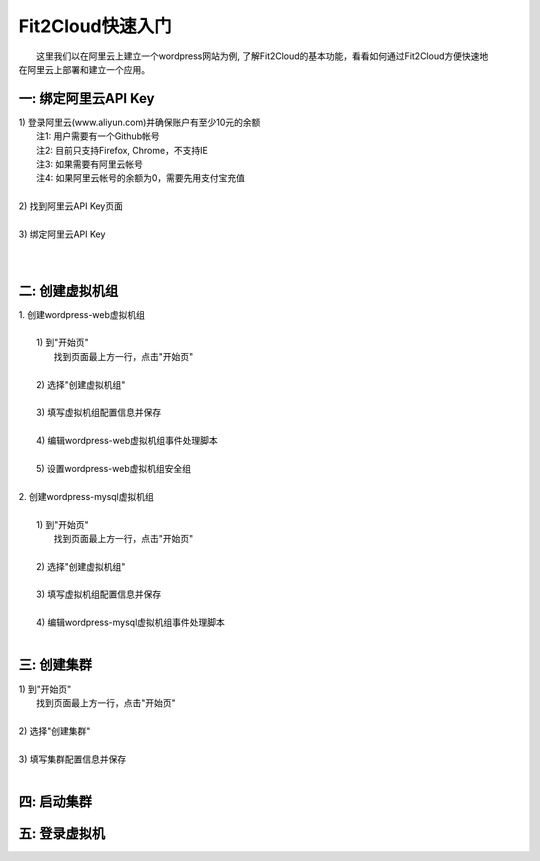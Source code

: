 Fit2Cloud快速入门
=====================================

|       这里我们以在阿里云上建立一个wordpress网站为例, 了解Fit2Cloud的基本功能，看看如何通过Fit2Cloud方便快速地
| 在阿里云上部署和建立一个应用。

一: 绑定阿里云API Key
-------------------------------------

|     1) 登录阿里云(www.aliyun.com)并确保账户有至少10元的余额
|         注1: 用户需要有一个Github帐号 
|         注2: 目前只支持Firefox, Chrome，不支持IE 
|         注3: 如果需要有阿里云帐号 
|         注4: 如果阿里云帐号的余额为0，需要先用支付宝充值
|
|     2) 找到阿里云API Key页面
|
|     3) 绑定阿里云API Key
|         
|      

二: 创建虚拟机组
-------------------------------------

|     1. 创建wordpress-web虚拟机组
|
|         1) 到"开始页"
|             找到页面最上方一行，点击"开始页"
|
|         2) 选择"创建虚拟机组"
|
|         3) 填写虚拟机组配置信息并保存
|         
|         4) 编辑wordpress-web虚拟机组事件处理脚本
|
|         5) 设置wordpress-web虚拟机组安全组
|
|     2. 创建wordpress-mysql虚拟机组
|
|         1) 到"开始页"
|             找到页面最上方一行，点击"开始页"
|
|         2) 选择"创建虚拟机组"
|
|         3) 填写虚拟机组配置信息并保存
|         
|         4) 编辑wordpress-mysql虚拟机组事件处理脚本
|

三: 创建集群
--------------------------------------------

|         1) 到"开始页"
|             找到页面最上方一行，点击"开始页"
|
|         2) 选择"创建集群"
|
|         3) 填写集群配置信息并保存
|         

四: 启动集群
-------------------------------------


五: 登录虚拟机
-------------------------------------